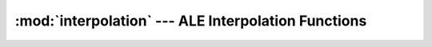:mod:`interpolation` --- ALE Interpolation Functions
====================================================

.. doxygenfile:: InterpUtils.h
   :project: ALE
